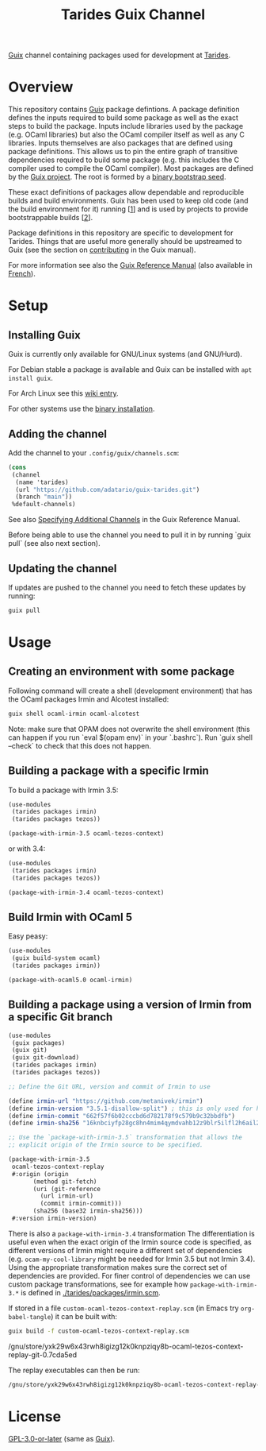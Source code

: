 #+TITLE: Tarides Guix Channel

[[https://guix.gnu.org][Guix]] channel containing packages used for development at [[https://tarides.com/][Tarides]].

* Overview

This repository contains [[https://guix.gnu.org/][Guix]] package defintions. A package definition defines the inputs required to build some package as well as the exact steps to build the package. Inputs include libraries used by the package (e.g. OCaml libraries) but also the OCaml compiler itself as well as any C libraries. Inputs themselves are also packages that are defined using package definitions. This allows us to pin the entire graph of transitive dependencies required to build some package (e.g. this includes the C compiler used to compile the OCaml compiler). Most packages are defined by the [[https://git.savannah.gnu.org/cgit/guix.git][Guix project]]. The root is formed by a [[https://guix.gnu.org/manual/en/html_node/Bootstrapping.html][binary bootstrap seed]].

These exact definitions of packages allow dependable and reproducible builds and build environments. Guix has been used to keep old code (and the build environment for it) running [[[https://www.nature.com/articles/d41586-020-02462-7][1]]] and is used by projects to provide bootstrappable builds [[[https://github.com/bitcoin/bitcoin/tree/master/contrib/guix][2]]].

Package definitions in this repository are specific to development for Tarides. Things that are useful more generally should be upstreamed to Guix (see the section on [[https://guix.gnu.org/manual/en/html_node/Contributing.html#Contributing][contributing]] in the Guix manual).

For more information see also the [[https://guix.gnu.org/manual/en/html_node/index.html][Guix Reference Manual]] (also available in [[https://guix.gnu.org/manual/fr/html_node/][French]]).

* Setup

** Installing Guix

Guix is currently only available for GNU/Linux systems (and GNU/Hurd).

For Debian stable a package is available and Guix can be installed with ~apt install guix~.

For Arch Linux see this [[https://wiki.archlinux.org/title/Guix][wiki entry]].

For other systems use the [[https://guix.gnu.org/manual/en/html_node/Binary-Installation.html][binary installation]].

** Adding the channel

Add the channel to your ~.config/guix/channels.scm~:

#+BEGIN_SRC scheme
(cons
 (channel
  (name 'tarides)
  (url "https://github.com/adatario/guix-tarides.git")
  (branch "main"))
 %default-channels)
#+END_SRC

See also [[https://guix.gnu.org/manual/en/html_node/Specifying-Additional-Channels.html#Specifying-Additional-Channels][Specifying Additional Channels]] in the Guix Reference Manual.

Before being able to use the channel you need to pull it in by running `guix pull` (see also next section).

** Updating the channel

If updates are pushed to the channel you need to fetch these updates by running:

#+BEGIN_SRC bash
guix pull
#+END_SRC

* Usage

** Creating an environment with some package

Following command will create a shell (development environment) that has the OCaml packages Irmin and Alcotest installed:

#+BEGIN_SRC bash
  guix shell ocaml-irmin ocaml-alcotest
#+END_SRC

Note: make sure that OPAM does not overwrite the shell environment (this can happen if you run `eval $(opam env)` in your `.bashrc`). Run `guix shell --check` to check that this does not happen.

** Building a package with a specific Irmin

To build a package with Irmin 3.5:

#+BEGIN_SRC scheme :tangle with-irmin-3.5.scm
  (use-modules
   (tarides packages irmin)
   (tarides packages tezos))

  (package-with-irmin-3.5 ocaml-tezos-context)
#+END_SRC

or with 3.4:

#+BEGIN_SRC scheme :tangle with-irmin-3.4.scm
  (use-modules
   (tarides packages irmin)
   (tarides packages tezos))

  (package-with-irmin-3.4 ocaml-tezos-context)
#+END_SRC

** Build Irmin with OCaml 5

Easy peasy:

#+BEGIN_SRC scheme :tangle irmin-with-ocaml5.scm
  (use-modules
   (guix build-system ocaml)
   (tarides packages irmin))

  (package-with-ocaml5.0 ocaml-irmin)
#+END_SRC

** Building a package using a version of Irmin from a specific Git branch

#+BEGIN_SRC scheme :tangle custom-ocaml-tezos-context-replay.scm
  (use-modules
   (guix packages)
   (guix git)
   (guix git-download)
   (tarides packages irmin)
   (tarides packages tezos))

  ;; Define the Git URL, version and commit of Irmin to use

  (define irmin-url "https://github.com/metanivek/irmin")
  (define irmin-version "3.5.1-disallow-split") ; this is only used for human readability
  (define irmin-commit "662f57f6b02cccbd6d782178f9c579b9c32bbdfb")
  (define irmin-sha256 "16knbciyfp28gc8hn4mim4qymdvahb12z9blr5ilfl2h6ail28yn")

  ;; Use the `package-with-irmin-3.5` transformation that allows the
  ;; explicit origin of the Irmin source to be specified.

  (package-with-irmin-3.5
   ocaml-tezos-context-replay
   #:origin (origin
	     (method git-fetch)
	     (uri (git-reference
		   (url irmin-url)
		   (commit irmin-commit)))
	     (sha256 (base32 irmin-sha256)))
   #:version irmin-version)
#+END_SRC

There is also a ~package-with-irmin-3.4~ transformation The differentiation is useful even when the exact origin of the Irmin source code is specified, as different versions of Irmin might require a different set of dependencies (e.g. ~ocam-my-cool-library~ might be needed for Irmin 3.5 but not Irmin 3.4).  Using the appropriate transformation makes sure the correct set of dependencies are provided. For finer control of dependencies we can use custom package transformations, see for example how ~package-with-irmin-3.*~ is defined in [[./tarides/packages/irmin.scm]].

If stored in a file ~custom-ocaml-tezos-context-replay.scm~ (in Emacs try ~org-babel-tangle~) it can be built with:

#+BEGIN_SRC bash
  guix build -f custom-ocaml-tezos-context-replay.scm
#+END_SRC

#+BEGIN_RESULT
/gnu/store/yxk29w6x43rwh8igizg12k0knpziqy8b-ocaml-tezos-context-replay-git-0.7cda5ed
#+END_RESULT

The replay executables can then be run:

#+BEGIN_SRC bash
/gnu/store/yxk29w6x43rwh8igizg12k0knpziqy8b-ocaml-tezos-context-replay-git-0.7cda5ed/bin/tezos-context-replay --help
#+END_SRC

* License

[[./LICENSE/GPL-3.0-or-later.txt][GPL-3.0-or-later]] (same as [[https://guix.gnu.org/en/about/][Guix]]).
